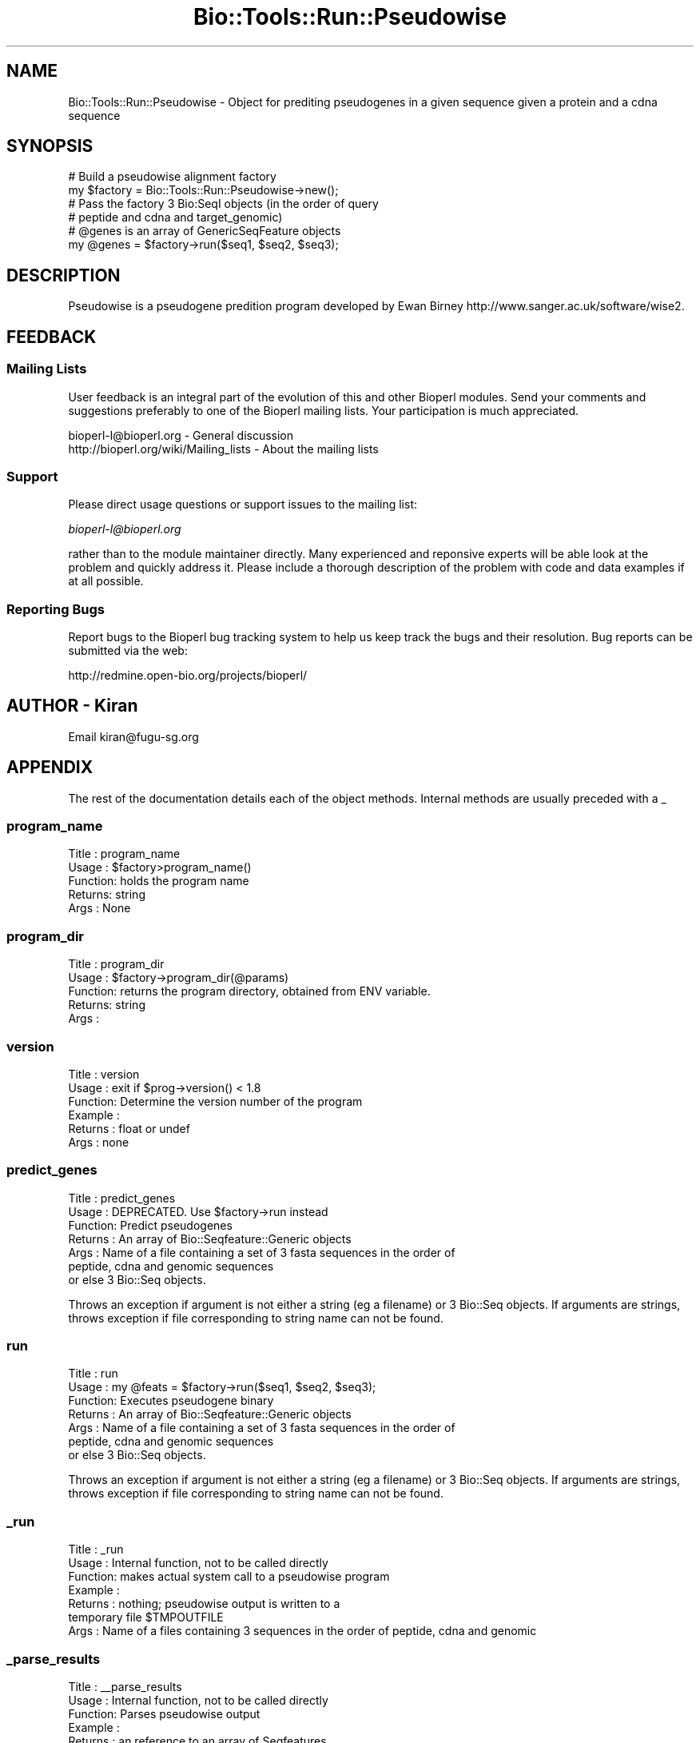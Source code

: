.\" Automatically generated by Pod::Man 4.09 (Pod::Simple 3.35)
.\"
.\" Standard preamble:
.\" ========================================================================
.de Sp \" Vertical space (when we can't use .PP)
.if t .sp .5v
.if n .sp
..
.de Vb \" Begin verbatim text
.ft CW
.nf
.ne \\$1
..
.de Ve \" End verbatim text
.ft R
.fi
..
.\" Set up some character translations and predefined strings.  \*(-- will
.\" give an unbreakable dash, \*(PI will give pi, \*(L" will give a left
.\" double quote, and \*(R" will give a right double quote.  \*(C+ will
.\" give a nicer C++.  Capital omega is used to do unbreakable dashes and
.\" therefore won't be available.  \*(C` and \*(C' expand to `' in nroff,
.\" nothing in troff, for use with C<>.
.tr \(*W-
.ds C+ C\v'-.1v'\h'-1p'\s-2+\h'-1p'+\s0\v'.1v'\h'-1p'
.ie n \{\
.    ds -- \(*W-
.    ds PI pi
.    if (\n(.H=4u)&(1m=24u) .ds -- \(*W\h'-12u'\(*W\h'-12u'-\" diablo 10 pitch
.    if (\n(.H=4u)&(1m=20u) .ds -- \(*W\h'-12u'\(*W\h'-8u'-\"  diablo 12 pitch
.    ds L" ""
.    ds R" ""
.    ds C` ""
.    ds C' ""
'br\}
.el\{\
.    ds -- \|\(em\|
.    ds PI \(*p
.    ds L" ``
.    ds R" ''
.    ds C`
.    ds C'
'br\}
.\"
.\" Escape single quotes in literal strings from groff's Unicode transform.
.ie \n(.g .ds Aq \(aq
.el       .ds Aq '
.\"
.\" If the F register is >0, we'll generate index entries on stderr for
.\" titles (.TH), headers (.SH), subsections (.SS), items (.Ip), and index
.\" entries marked with X<> in POD.  Of course, you'll have to process the
.\" output yourself in some meaningful fashion.
.\"
.\" Avoid warning from groff about undefined register 'F'.
.de IX
..
.if !\nF .nr F 0
.if \nF>0 \{\
.    de IX
.    tm Index:\\$1\t\\n%\t"\\$2"
..
.    if !\nF==2 \{\
.        nr % 0
.        nr F 2
.    \}
.\}
.\"
.\" Accent mark definitions (@(#)ms.acc 1.5 88/02/08 SMI; from UCB 4.2).
.\" Fear.  Run.  Save yourself.  No user-serviceable parts.
.    \" fudge factors for nroff and troff
.if n \{\
.    ds #H 0
.    ds #V .8m
.    ds #F .3m
.    ds #[ \f1
.    ds #] \fP
.\}
.if t \{\
.    ds #H ((1u-(\\\\n(.fu%2u))*.13m)
.    ds #V .6m
.    ds #F 0
.    ds #[ \&
.    ds #] \&
.\}
.    \" simple accents for nroff and troff
.if n \{\
.    ds ' \&
.    ds ` \&
.    ds ^ \&
.    ds , \&
.    ds ~ ~
.    ds /
.\}
.if t \{\
.    ds ' \\k:\h'-(\\n(.wu*8/10-\*(#H)'\'\h"|\\n:u"
.    ds ` \\k:\h'-(\\n(.wu*8/10-\*(#H)'\`\h'|\\n:u'
.    ds ^ \\k:\h'-(\\n(.wu*10/11-\*(#H)'^\h'|\\n:u'
.    ds , \\k:\h'-(\\n(.wu*8/10)',\h'|\\n:u'
.    ds ~ \\k:\h'-(\\n(.wu-\*(#H-.1m)'~\h'|\\n:u'
.    ds / \\k:\h'-(\\n(.wu*8/10-\*(#H)'\z\(sl\h'|\\n:u'
.\}
.    \" troff and (daisy-wheel) nroff accents
.ds : \\k:\h'-(\\n(.wu*8/10-\*(#H+.1m+\*(#F)'\v'-\*(#V'\z.\h'.2m+\*(#F'.\h'|\\n:u'\v'\*(#V'
.ds 8 \h'\*(#H'\(*b\h'-\*(#H'
.ds o \\k:\h'-(\\n(.wu+\w'\(de'u-\*(#H)/2u'\v'-.3n'\*(#[\z\(de\v'.3n'\h'|\\n:u'\*(#]
.ds d- \h'\*(#H'\(pd\h'-\w'~'u'\v'-.25m'\f2\(hy\fP\v'.25m'\h'-\*(#H'
.ds D- D\\k:\h'-\w'D'u'\v'-.11m'\z\(hy\v'.11m'\h'|\\n:u'
.ds th \*(#[\v'.3m'\s+1I\s-1\v'-.3m'\h'-(\w'I'u*2/3)'\s-1o\s+1\*(#]
.ds Th \*(#[\s+2I\s-2\h'-\w'I'u*3/5'\v'-.3m'o\v'.3m'\*(#]
.ds ae a\h'-(\w'a'u*4/10)'e
.ds Ae A\h'-(\w'A'u*4/10)'E
.    \" corrections for vroff
.if v .ds ~ \\k:\h'-(\\n(.wu*9/10-\*(#H)'\s-2\u~\d\s+2\h'|\\n:u'
.if v .ds ^ \\k:\h'-(\\n(.wu*10/11-\*(#H)'\v'-.4m'^\v'.4m'\h'|\\n:u'
.    \" for low resolution devices (crt and lpr)
.if \n(.H>23 .if \n(.V>19 \
\{\
.    ds : e
.    ds 8 ss
.    ds o a
.    ds d- d\h'-1'\(ga
.    ds D- D\h'-1'\(hy
.    ds th \o'bp'
.    ds Th \o'LP'
.    ds ae ae
.    ds Ae AE
.\}
.rm #[ #] #H #V #F C
.\" ========================================================================
.\"
.IX Title "Bio::Tools::Run::Pseudowise 3"
.TH Bio::Tools::Run::Pseudowise 3 "2018-08-09" "perl v5.26.2" "User Contributed Perl Documentation"
.\" For nroff, turn off justification.  Always turn off hyphenation; it makes
.\" way too many mistakes in technical documents.
.if n .ad l
.nh
.SH "NAME"
Bio::Tools::Run::Pseudowise \- Object for prediting pseudogenes in a
given sequence given a protein and a cdna sequence
.SH "SYNOPSIS"
.IX Header "SYNOPSIS"
.Vb 2
\&  # Build a pseudowise alignment factory
\&  my $factory = Bio::Tools::Run::Pseudowise\->new();
\&
\&  # Pass the factory 3 Bio:SeqI objects (in the order of query
\&  # peptide and cdna and target_genomic)
\&  # @genes is an array of GenericSeqFeature objects
\&  my @genes = $factory\->run($seq1, $seq2, $seq3);
.Ve
.SH "DESCRIPTION"
.IX Header "DESCRIPTION"
Pseudowise is a pseudogene predition program developed by Ewan Birney
http://www.sanger.ac.uk/software/wise2.
.SH "FEEDBACK"
.IX Header "FEEDBACK"
.SS "Mailing Lists"
.IX Subsection "Mailing Lists"
User feedback is an integral part of the evolution of this and other
Bioperl modules. Send your comments and suggestions preferably to one
of the Bioperl mailing lists.  Your participation is much appreciated.
.PP
.Vb 2
\&  bioperl\-l@bioperl.org                  \- General discussion
\&  http://bioperl.org/wiki/Mailing_lists  \- About the mailing lists
.Ve
.SS "Support"
.IX Subsection "Support"
Please direct usage questions or support issues to the mailing list:
.PP
\&\fIbioperl\-l@bioperl.org\fR
.PP
rather than to the module maintainer directly. Many experienced and 
reponsive experts will be able look at the problem and quickly 
address it. Please include a thorough description of the problem 
with code and data examples if at all possible.
.SS "Reporting Bugs"
.IX Subsection "Reporting Bugs"
Report bugs to the Bioperl bug tracking system to help us keep track
the bugs and their resolution.  Bug reports can be submitted via the
web:
.PP
.Vb 1
\&  http://redmine.open\-bio.org/projects/bioperl/
.Ve
.SH "AUTHOR \- Kiran"
.IX Header "AUTHOR - Kiran"
Email kiran@fugu\-sg.org
.SH "APPENDIX"
.IX Header "APPENDIX"
The rest of the documentation details each of the object
methods. Internal methods are usually preceded with a _
.SS "program_name"
.IX Subsection "program_name"
.Vb 5
\& Title   : program_name
\& Usage   : $factory>program_name()
\& Function: holds the program name
\& Returns:  string
\& Args    : None
.Ve
.SS "program_dir"
.IX Subsection "program_dir"
.Vb 5
\& Title   : program_dir
\& Usage   : $factory\->program_dir(@params)
\& Function: returns the program directory, obtained from ENV variable.
\& Returns:  string
\& Args    :
.Ve
.SS "version"
.IX Subsection "version"
.Vb 6
\& Title   : version
\& Usage   : exit if $prog\->version() < 1.8
\& Function: Determine the version number of the program
\& Example :
\& Returns : float or undef
\& Args    : none
.Ve
.SS "predict_genes"
.IX Subsection "predict_genes"
.Vb 7
\& Title   : predict_genes 
\& Usage   : DEPRECATED. Use $factory\->run instead 
\& Function: Predict pseudogenes
\& Returns : An array of Bio::Seqfeature::Generic objects 
\& Args    : Name of a file containing a set of 3 fasta sequences in the order of 
\&           peptide, cdna and genomic sequences
\&           or else 3  Bio::Seq objects.
.Ve
.PP
Throws an exception if argument is not either a string (eg a filename)
or 3 Bio::Seq objects.  If arguments are strings, throws exception if
file corresponding to string name can not be found.
.SS "run"
.IX Subsection "run"
.Vb 7
\& Title   : run
\& Usage   : my @feats = $factory\->run($seq1, $seq2, $seq3);
\& Function: Executes pseudogene binary
\& Returns : An array of Bio::Seqfeature::Generic objects 
\& Args    : Name of a file containing a set of 3 fasta sequences in the order of 
\&           peptide, cdna and genomic sequences
\&           or else 3  Bio::Seq objects.
.Ve
.PP
Throws an exception if argument is not either a string (eg a filename)
or 3 Bio::Seq objects.  If arguments are strings, throws exception if
file corresponding to string name can not be found.
.SS "_run"
.IX Subsection "_run"
.Vb 7
\& Title   :  _run
\& Usage   :  Internal function, not to be called directly
\& Function:   makes actual system call to a pseudowise program
\& Example :
\& Returns : nothing; pseudowise  output is written to a
\&           temporary file $TMPOUTFILE
\& Args    : Name of a files containing 3 sequences in the order of peptide, cdna and genomic
.Ve
.SS "_parse_results"
.IX Subsection "_parse_results"
.Vb 6
\& Title   :  _\|_parse_results
\& Usage   :  Internal function, not to be called directly
\& Function:  Parses pseudowise output 
\& Example :
\& Returns : an reference to an array of Seqfeatures 
\& Args    : the name of the output file
.Ve
.SS "\fI_setinput()\fP"
.IX Subsection "_setinput()"
.Vb 6
\& Title   :  _setinput
\& Usage   :  Internal function, not to be called directly
\& Function:   Create input files for pseudowise program
\& Example :
\& Returns : name of file containing dba data input
\& Args    : Seq objects in the order of query protein and cdna and target genomic sequence
.Ve
.SS "\fI_query_pep_seq()\fP"
.IX Subsection "_query_pep_seq()"
.Vb 6
\& Title   :  _query_pep_seq
\& Usage   :  Internal function, not to be called directly
\& Function:  get/set for the query sequence 
\& Example :
\& Returns : 
\& Args    :
.Ve
.SS "\fI_query_cdna_seq()\fP"
.IX Subsection "_query_cdna_seq()"
.Vb 6
\& Title   :  _query_cdna_seq
\& Usage   :  Internal function, not to be called directly
\& Function:  get/set for the query sequence
\& Example :
\& Returns :
\& Args    :
.Ve
.SS "\fI_subject_dna_seq()\fP"
.IX Subsection "_subject_dna_seq()"
.Vb 5
\& Title   :  _subject_dna_seq
\& Usage   :  Internal function, not to be called directly
\& Function:  get/set for the subject sequence
\& Example :
\& Returns :
\&
\& Args    :
.Ve
